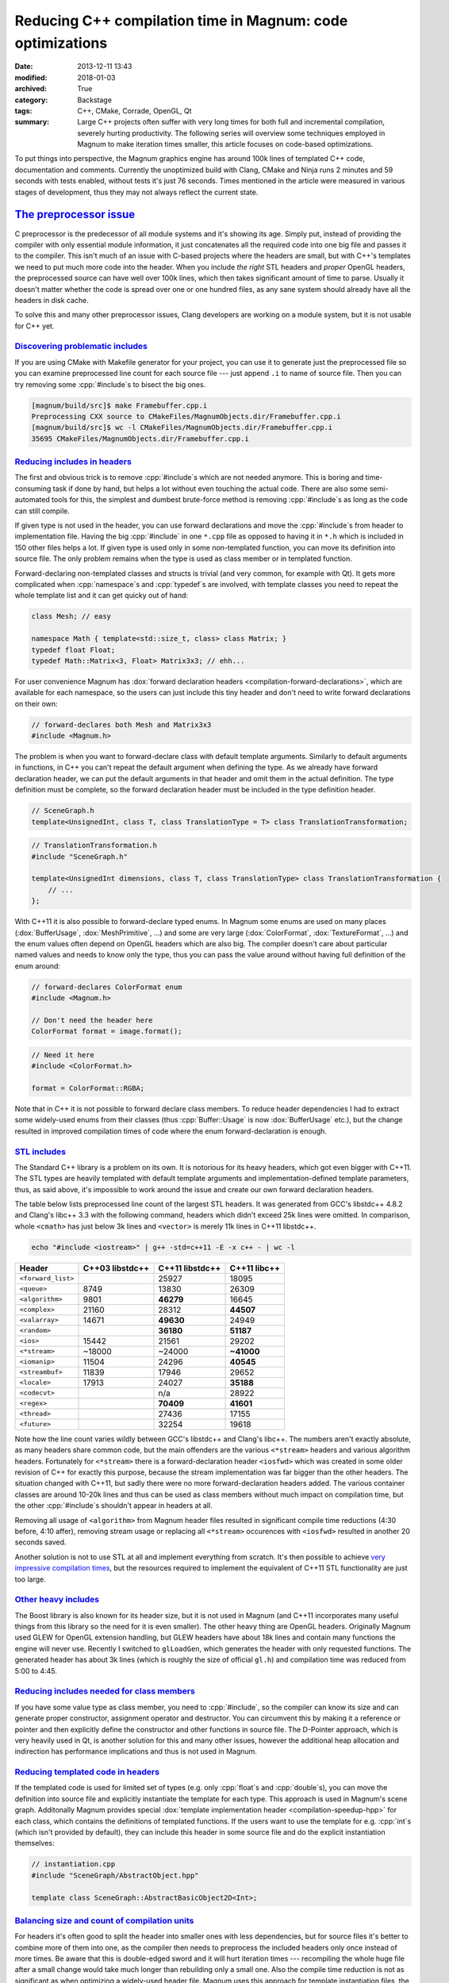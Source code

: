 Reducing C++ compilation time in Magnum: code optimizations
###########################################################

:date: 2013-12-11 13:43
:modified: 2018-01-03
:archived: True
:category: Backstage
:tags: C++, CMake, Corrade, OpenGL, Qt
:summary: Large C++ projects often suffer with very long times for both full
    and incremental compilation, severely hurting productivity. The following
    series will overview some techniques employed in Magnum to make iteration
    times smaller, this article focuses on code-based optimizations.

.. role:: cpp(code)
    :language: c++

.. note-success:: Content care: Jan 03, 2018

    Code snippets were updated to match current state of the Magnum API and
    some typos and grammar errors were fixed.

To put things into perspective, the Magnum graphics engine has around 100k
lines of templated C++ code, documentation and comments. Currently the
unoptimized build with Clang, CMake and Ninja runs 2 minutes and 59 seconds
with tests enabled, without tests it's just 76 seconds. Times mentioned in the
article were measured in various stages of development, thus they may not
always reflect the current state.

`The preprocessor issue`_
=========================

C preprocessor is the predecessor of all module systems and it's showing its
age. Simply put, instead of providing the compiler with only essential module
information, it just concatenates all the required code into one big file and
passes it to the compiler. This isn't much of an issue with C-based projects
where the headers are small, but with C++'s templates we need to put much more
code into the header. When you include *the right* STL headers and *proper*
OpenGL headers, the preprocessed source can have well over 100k lines, which
then takes significant amount of time to parse. Usually it doesn't matter
whether the code is spread over one or one hundred files, as any sane system
should already have all the headers in disk cache.

To solve this and many other preprocessor issues, Clang developers are working
on a module system, but it is not usable for C++ yet.

`Discovering problematic includes`_
-----------------------------------

If you are using CMake with Makefile generator for your project, you can use it
to generate just the preprocessed file so you can examine preprocessed line
count for each source file --- just append ``.i`` to name of source file. Then
you can try removing some :cpp:`#include`\ s to bisect the big ones.

.. code:: shell-session

    [magnum/build/src]$ make Framebuffer.cpp.i
    Preprocessing CXX source to CMakeFiles/MagnumObjects.dir/Framebuffer.cpp.i
    [magnum/build/src]$ wc -l CMakeFiles/MagnumObjects.dir/Framebuffer.cpp.i
    35695 CMakeFiles/MagnumObjects.dir/Framebuffer.cpp.i

`Reducing includes in headers`_
-------------------------------

The first and obvious trick is to remove :cpp:`#include`\ s which are not
needed anymore. This is boring and time-consuming task if done by hand, but
helps a lot without even touching the actual code. There are also some
semi-automated tools for this, the simplest and dumbest brute-force method is
removing :cpp:`#include`\ s as long as the code can still compile.

If given type is not used in the header, you can use forward declarations and
move the :cpp:`#include`\ s from header to implementation file. Having the big
:cpp:`#include` in one ``*.cpp`` file as opposed to having it in ``*.h`` which
is included in 150 other files helps a lot. If given type is used only in some
non-templated function, you can move its definition into source file. The only
problem remains when the type is used as class member or in templated function.

Forward-declaring non-templated classes and structs is trivial (and very
common, for example with Qt). It gets more complicated when :cpp:`namespace`\ s
and :cpp:`typedef`\ s are involved, with template classes you need to repeat
the whole template list and it can get quicky out of hand:

.. code:: c++

    class Mesh; // easy

    namespace Math { template<std::size_t, class> class Matrix; }
    typedef float Float;
    typedef Math::Matrix<3, Float> Matrix3x3; // ehh...

For user convenience Magnum has :dox:`forward declaration headers <compilation-forward-declarations>`,
which are available for each namespace, so the users can just include this tiny
header and don't need to write forward declarations on their own:

.. code:: c++

    // forward-declares both Mesh and Matrix3x3
    #include <Magnum.h>

The problem is when you want to forward-declare class with default template
arguments. Similarly to default arguments in functions, in C++ you can't repeat
the default argument when defining the type. As we already have forward
declaration header, we can put the default arguments in that header and omit
them in the actual definition. The type definition must be complete, so the
forward declaration header must be included in the type definition header.

.. code:: c++

    // SceneGraph.h
    template<UnsignedInt, class T, class TranslationType = T> class TranslationTransformation;

.. code:: c++

    // TranslationTransformation.h
    #include "SceneGraph.h"

    template<UnsignedInt dimensions, class T, class TranslationType> class TranslationTransformation {
        // ...
    };

With C++11 it is also possible to forward-declare typed enums. In Magnum some
enums are used on many places (:dox:`BufferUsage`, :dox:`MeshPrimitive`, ...)
and some are very large (:dox:`ColorFormat`, :dox:`TextureFormat`, ...) and the
enum values often depend on OpenGL headers which are also big. The compiler
doesn't care about particular named values and needs to know only the type,
thus you can pass the value around without having full definition of the enum
around:

.. code:: c++

    // forward-declares ColorFormat enum
    #include <Magnum.h>

    // Don't need the header here
    ColorFormat format = image.format();

.. code:: c++

    // Need it here
    #include <ColorFormat.h>

    format = ColorFormat::RGBA;

Note that in C++ it is not possible to forward declare class members. To reduce
header dependencies I had to extract some widely-used enums from their classes
(thus :cpp:`Buffer::Usage` is now :dox:`BufferUsage` etc.), but the change
resulted in improved compilation times of code where the enum
forward-declaration is enough.

`STL includes`_
---------------

The Standard C++ library is a problem on its own. It is notorious for its heavy
headers, which got even bigger with C++11. The STL types are heavily templated
with default template arguments and implementation-defined template parameters,
thus, as said above, it's impossible to work around the issue and create our
own forward declaration headers.

The table below lists preprocessed line count of the largest STL headers. It
was generated from GCC's libstdc++ 4.8.2 and Clang's libc++ 3.3 with the
following command, headers which didn't exceed 25k lines were omitted. In
comparison, whole ``<cmath>`` has just below 3k lines and ``<vector>`` is
merely 11k lines in C++11 libstdc++.

.. code:: sh

    echo "#include <iostream>" | g++ -std=c++11 -E -x c++ - | wc -l

.. class:: m-table m-center-t

=================== =============== =============== ============
Header              C++03 libstdc++ C++11 libstdc++ C++11 libc++
=================== =============== =============== ============
``<forward_list>``                  25927           18095
``<queue>``         8749            13830           26309
``<algorithm>``     9801            **46279**       16645
``<complex>``       21160           28312           **44507**
``<valarray>``      14671           **49630**       24949
``<random>``                        **36180**       **51187**
``<ios>``           15442           21561           29202
``<*stream>``       ~18000          ~24000          **~41000**
``<iomanip>``       11504           24296           **40545**
``<streambuf>``     11839           17946           29652
``<locale>``        17913           24027           **35188**
``<codecvt>``                       n/a             28922
``<regex>``                         **70409**       **41601**
``<thread>``                        27436           17155
``<future>``                        32254           19618
=================== =============== =============== ============

Note how the line count varies wildly between GCC's libstdc++ and Clang's
libc++. The numbers aren't exactly absolute, as many headers share common code,
but the main offenders are the various ``<*stream>`` headers and various
algorithm headers. Fortunately for ``<*stream>`` there is a forward-declaration
header ``<iosfwd>`` which was created in some older revision of C++ for exactly
this purpose, because the stream implementation was far bigger than the other
headers. The situation changed with C++11, but sadly there were no more
forward-declaration headers added. The various container classes are around
10-20k lines and thus can be used as class members without much impact on
compilation time, but the other :cpp:`#include`\ s shouldn't appear in headers
at all.

Removing all usage of ``<algorithm>`` from Magnum header files resulted in
significant compile time reductions (4:30 before, 4:10 affer), removing stream
usage or replacing all ``<*stream>`` occurences with ``<iosfwd>`` resulted in
another 20 seconds saved.

Another solution is not to use STL at all and implement everything from
scratch. It's then possible to achieve
`very impressive compilation times <https://twitter.com/EricLengyel/status/380590862578614272>`_,
but the resources required to implement the equivalent of C++11 STL
functionality are just too large.

`Other heavy includes`_
-----------------------

The Boost library is also known for its header size, but it is not used in
Magnum (and C++11 incorporates many useful things from this library so the need
for it is even smaller). The other heavy thing are OpenGL headers. Originally
Magnum used GLEW for OpenGL extension handling, but GLEW headers have about 18k
lines and contain many functions the engine will never use. Recently I switched
to ``glLoadGen``, which generates the header with only requested functions. The
generated header has about 3k lines (which is roughly the size of official
``gl.h``) and compilation time was reduced from 5:00 to 4:45.

`Reducing includes needed for class members`_
---------------------------------------------

If you have some value type as class member, you need to :cpp:`#include`, so
the compiler can know its size and can generate proper constructor, assignment
operator and destructor. You can circumvent this by making it a reference or
pointer and then explicitly define the constructor and other functions in
source file. The D-Pointer approach, which is very heavily used in Qt, is
another solution for this and many other issues, however the additional heap
allocation and indirection has performance implications and thus is not used in
Magnum.

`Reducing templated code in headers`_
-------------------------------------

If the templated code is used for limited set of types (e.g. only
:cpp:`float`\ s and :cpp:`double`\ s), you can move the definition into source
file and explicitly instantiate the template for each type. This approach is
used in Magnum's scene graph. Additonally Magnum provides special
:dox:`template implementation header <compilation-speedup-hpp>` for each class,
which contains the definitions of templated functions. If the users want to use
the template for e.g. :cpp:`int`\ s (which isn't provided by default), they can
include this header in some source file and do the explicit instantiation
themselves:

.. code:: c++

    // instantiation.cpp
    #include "SceneGraph/AbstractObject.hpp"

    template class SceneGraph::AbstractBasicObject2D<Int>;

`Balancing size and count of compilation units`_
------------------------------------------------

For headers it's often good to split the header into smaller ones with less
dependencies, but for source files it's better to combine more of them into
one, as the compiler then needs to preprocess the included headers only once
instead of more times. Be aware that this is double-edged sword and it will
hurt iteration times --- recompiling the whole huge file after a small change
would take much longer than rebuilding only a small one. Also the compile time
reduction is not as significant as when optimizing a widely-used header file.
Magnum uses this approach for template instantiation files, the merging
resulted in 5 seconds shorter build time.

`Reducing amount of generated code`_
====================================

C++11 :cpp:`extern template` keyword tells the compiler that the code is
already compiled in some library and thus the compiler can skip the compilation
and optimizing of given code fragment and leave it for the linker.

Reducing amount of exported symbols helps the linker (and also dynamic linker
at runtime), as it doesn't have to process huge symbol table containing stuff
that isn't used outside the library. See GCC's
`documentation about visibility <http://gcc.gnu.org/wiki/Visibility>`_.

The next part will be about optimizing the build system.

